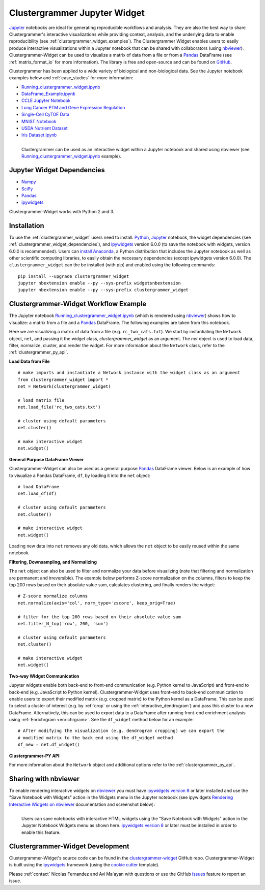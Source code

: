 .. _clustergrammer_widget:


Clustergrammer Jupyter Widget
-----------------------------
|pypi-version|
|npm-version|

`Jupyter`_ notebooks are ideal for generating reproducible workflows and analysis. They are also the best way to share Clustergrammer's interactive visualizations while providing context, analysis, and the underlying data to enable reproducibility (see :ref:`clustergrammer_widget_examples`). The Clustergrammer Widget enables users to easily produce interactive visualizations within a Jupyter notebook that can be shared with collaborators (using `nbviewer`_). Clustergrammer-Widget can be used to visualize a matrix of data from a file or from a `Pandas`_ DataFrame (see :ref:`matrix_format_io` for more information). The library is free and open-source and can be found on `GitHub`_.

Clustergrammer has been applied to a wide variety of biological and non-biological data. See the Jupyter notebook examples below and :ref:`case_studies` for more information:

- `Running_clustergrammer_widget.ipynb`_
- `DataFrame_Example.ipynb`_
- `CCLE Jupyter Notebook`_
- `Lung Cancer PTM and Gene Expression Regulation`_
- `Single-Cell CyTOF Data`_
- `MNIST Notebook`_
- `USDA Nutrient Dataset`_
- `Iris Dataset.ipynb`_

.. figure:: _static/jupyter_widget_nbviewer.png
  :width: 900px
  :align: left
  :alt: Jupyter Widget NBViewer
  :target: http://nbviewer.jupyter.org/github/MaayanLab/clustergrammer-widget/blob/master/Running_clustergrammer_widget.ipynb

  Clustergrammer can be used as an interactive widget within a Jupyter notebook and shared using nbviewer (see `Running_clustergrammer_widget.ipynb`_ example).

.. _clustergrammer_widget_dependencies:

Jupyter Widget Dependencies
===========================

- `Numpy`_
- `SciPy`_
- `Pandas`_
- `ipywidgets`_

Clustergrammer-Widget works with Python 2 and 3.

Installation
============
To use the :ref:`clustergrammer_widget` users need to install: `Python`_, `Jupyter`_ notebook, the widget dependencies (see :ref:`clustergrammer_widget_dependencies`), and `ipywidgets`_ version 6.0.0 (to save the notebook with widgets, version 6.0.0 is recommended). Users can `install Anaconda`_, a Python distribution that includes the Jupyter notebook as well as other scientific computing libraries, to easily obtain the necessary dependencies (except ipywidgets version 6.0.0). The ``clustergrammer_widget`` can the be installed (with pip) and enabled using the following commands:

::

  pip install --upgrade clustergrammer_widget
  jupyter nbextension enable --py --sys-prefix widgetsnbextension
  jupyter nbextension enable --py --sys-prefix clustergrammer_widget


.. _clustergrammer_widget_workflow:

Clustergrammer-Widget Workflow Example
======================================
The Jupyter notebook `Running_clustergrammer_widget.ipynb`_ (which is rendered using `nbviewer`_) shows how to visualize: a matrix from a file and a `Pandas`_ DataFrame. The following examples are taken from this notebook.

Here we are visualizing a matrix of data from a file (e.g. ``rc_two_cats.txt``). We start by instantiating the ``Network`` object, ``net``, and passing it the widget class, `clustergrammer_widget` as an argument. The `net` object is used to load data, filter, normalize, cluster, and render the widget. For more information about the ``Network`` class, refer to the :ref:`clustergrammer_py_api`.

**Load Data from File**

::

  # make imports and instantiate a Network instance with the widget class as an argument
  from clustergrammer_widget import *
  net = Network(clustergrammer_widget)

  # load matrix file
  net.load_file('rc_two_cats.txt')

  # cluster using default parameters
  net.cluster()

  # make interactive widget
  net.widget()

**General Purpose DataFrame Viewer**

Clustergrammer-Widget can also be used as a general purpose `Pandas`_ DataFrame viewer. Below is an example of how to visualize a Pandas DataFrame, ``df``, by loading it into the ``net`` object:
::

  # load DataFrame
  net.load_df(df)

  # cluster using default parameters
  net.cluster()

  # make interactive widget
  net.widget()

Loading new data into ``net`` removes any old data, which allows the ``net`` object to be easily reused within the same notebook.

**Filtering, Downsampling, and Normalizing**

The ``net`` object can also be used to filter and normalize your data before visualizing (note that filtering and normalization are permanent and irreversible). The example below performs Z-score normalization on the columns, filters to keep the top 200 rows based on their absolute value sum, calculates clustering, and finally renders the widget:
::

  # Z-score normalize columns
  net.normalize(axis='col', norm_type='zscore', keep_orig=True)

  # filter for the top 200 rows based on their absolute value sum
  net.filter_N_top('row', 200, 'sum')

  # cluster using default parameters
  net.cluster()

  # make interactive widget
  net.widget()

.. _two_way_communication:

**Two-way Widget Communication**

Jupyter widgets enable both back-end to front-end communication (e.g. Python kernel to JavaScript) and front-end to back-end (e.g. JavaScript to Python kernel). Clustergrammer-Widget uses front-end to back-end communication to enable users to export their modified matrix (e.g. cropped matrix) to the Python kernel as a DataFrame. This can be used to select a cluster of interest (e.g. by :ref:`crop` or using the :ref:`interactive_dendrogram`) and pass this cluster to a new DataFrame. Alternatively, this can be used to export data to a DataFrame after running front-end enrichment analysis using :ref:`Enrichrgram <enrichrgram>`. See the ``df_widget`` method below for an example:

::

  # After modifying the visualization (e.g. dendrogram cropping) we can export the
  # modified matrix to the back end using the df_widget method
  df_new = net.df_widget()

**Clustergrammer-PY API**

For more information about the ``Network`` object and additional options refer to the :ref:`clustergrammer_py_api`.

.. _clustergrammer_widget_examples:


Sharing with nbviewer
=====================
To enable rendering interactive widgets on `nbviewer`_ you must have `ipywidgets version 6`_  or later installed and use the "Save Notebook with Widgets" action in the Widgets menu in the Jupyter notebook (see ipywidgets `Rendering Interactive Widgets on nbviewer`_ documentation and screenshot below):

.. figure:: _static/jupyter_save_widgets.png
  :width: 500px
  :align: left
  :alt: Save Jupyter Widget

  Users can save notebooks with interactive HTML widgets using the "Save Notebook with Widgets" action in the Jupyter Notebook Widgets menu as shown here. `ipywidgets version 6`_  or later must be installed in order to enable this feature.


.. _clustergrammer_widget_dev:

Clustergrammer-Widget Development
=================================
Clustergrammer-Widget's source code can be found in the `clustergrammer-widget`_ GitHub repo. Clustergrammer-Widget is built using the `ipywidgets`_ framework (using the `cookie cutter`_ template).

Please :ref:`contact` Nicolas Fernandez and Avi Ma'ayan with questions or use the GitHub `issues`_ feature to report an issue.



.. _`GitHub`: https://github.com/MaayanLab/clustergrammer-widget
.. _`ipywidgets version 6`: https://github.com/ipython/ipywidgets/releases
.. _`ipywidgets`: http://ipywidgets.readthedocs.io/en/latest/
.. _`cookie cutter`: https://github.com/jupyter/widget-cookiecutter
.. _`issues`: https://github.com/MaayanLab/clustergrammer-widget/issues
.. _`clustergrammer-widget`: https://github.com/MaayanLab/clustergrammer-widget
.. _`nbviewer`: http://nbviewer.jupyter.org/
.. _`Rendering Interactive Widgets on nbviewer`: http://ipywidgets.readthedocs.io/en/latest/embedding.html?highlight=save#rendering-interactive-widgets-on-nbviewer
.. _`Running_clustergrammer_widget.ipynb`: http://nbviewer.jupyter.org/github/MaayanLab/clustergrammer-widget/blob/master/Running_clustergrammer_widget.ipynb

.. _`DataFrame_Example.ipynb`: http://nbviewer.jupyter.org/github/MaayanLab/clustergrammer-widget/blob/master/DataFrame_Example.ipynb



.. _`Pandas`: http://pandas.pydata.org/
.. _`Numpy`: http://www.numpy.org/
.. _`SciPy`: https://www.scipy.org/
.. _`nbviewer`: http://nbviewer.jupyter.org/
.. _`Python`: https://www.python.org/
.. _`Jupyter`: http://jupyter.org/
.. _`install Anaconda`: https://www.continuum.io/downloads

.. _`CCLE Jupyter Notebook`: http://nbviewer.jupyter.org/github/MaayanLab/CCLE_Clustergrammer/blob/master/notebooks/Clustergrammer_CCLE_Notebook.ipynb

.. _`Lung Cancer PTM and Gene Expression Regulation`: http://nbviewer.jupyter.org/github/MaayanLab/CST_Lung_Cancer_Viz/blob/master/notebooks/CST_Data_Viz.ipynb

.. _`Single-Cell CyTOF Data`: http://nbviewer.jupyter.org/github/MaayanLab/Cytof_Plasma_PMA/blob/master/notebooks/Plasma_vs_PMA_Phosphorylation.ipynb

.. _`MNIST Notebook`: http://nbviewer.jupyter.org/github/MaayanLab/MNIST_heatmaps/blob/master/notebooks/MNIST_Notebook.ipynb

.. _`USDA Nutrient Dataset`: http://nbviewer.jupyter.org/github/MaayanLab/USDA_Nutrients_Viz/blob/master/USDA_Nutrients.ipynb

.. _`Iris Dataset.ipynb`: http://nbviewer.jupyter.org/github/MaayanLab/iris_clustergrammer_visualization/blob/master/Iris%20Dataset.ipynb

.. |pypi-version| image:: https://img.shields.io/pypi/v/clustergrammer_widget.svg
    :alt: pypi-version
    :scale: 100%
    :target: https://pypi.python.org/pypi?:action=display&name=clustergrammer_widget

.. |npm-version| image:: https://img.shields.io/npm/v/clustergrammer_widget.svg
    :alt: npm-version
    :scale: 100%
    :target: https://www.npmjs.com/package/clustergrammer_widgt